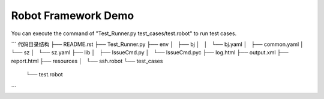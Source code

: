 Robot Framework Demo
=================================

You can execute the command of "Test_Runner.py test_cases/test.robot" to run test cases.

```
代码目录结构
├── README.rst
├── Test_Runner.py
├── env
│   ├── bj
│   │   └── bj.yaml
│   ├── common.yaml
│   └── sz
│       └── sz.yaml
├── lib
│   ├── IssueCmd.py
│   └── IssueCmd.pyc
├── log.html
├── output.xml
├── report.html
├── resources
│   └── ssh.robot
└── test_cases
    └── test.robot
```
